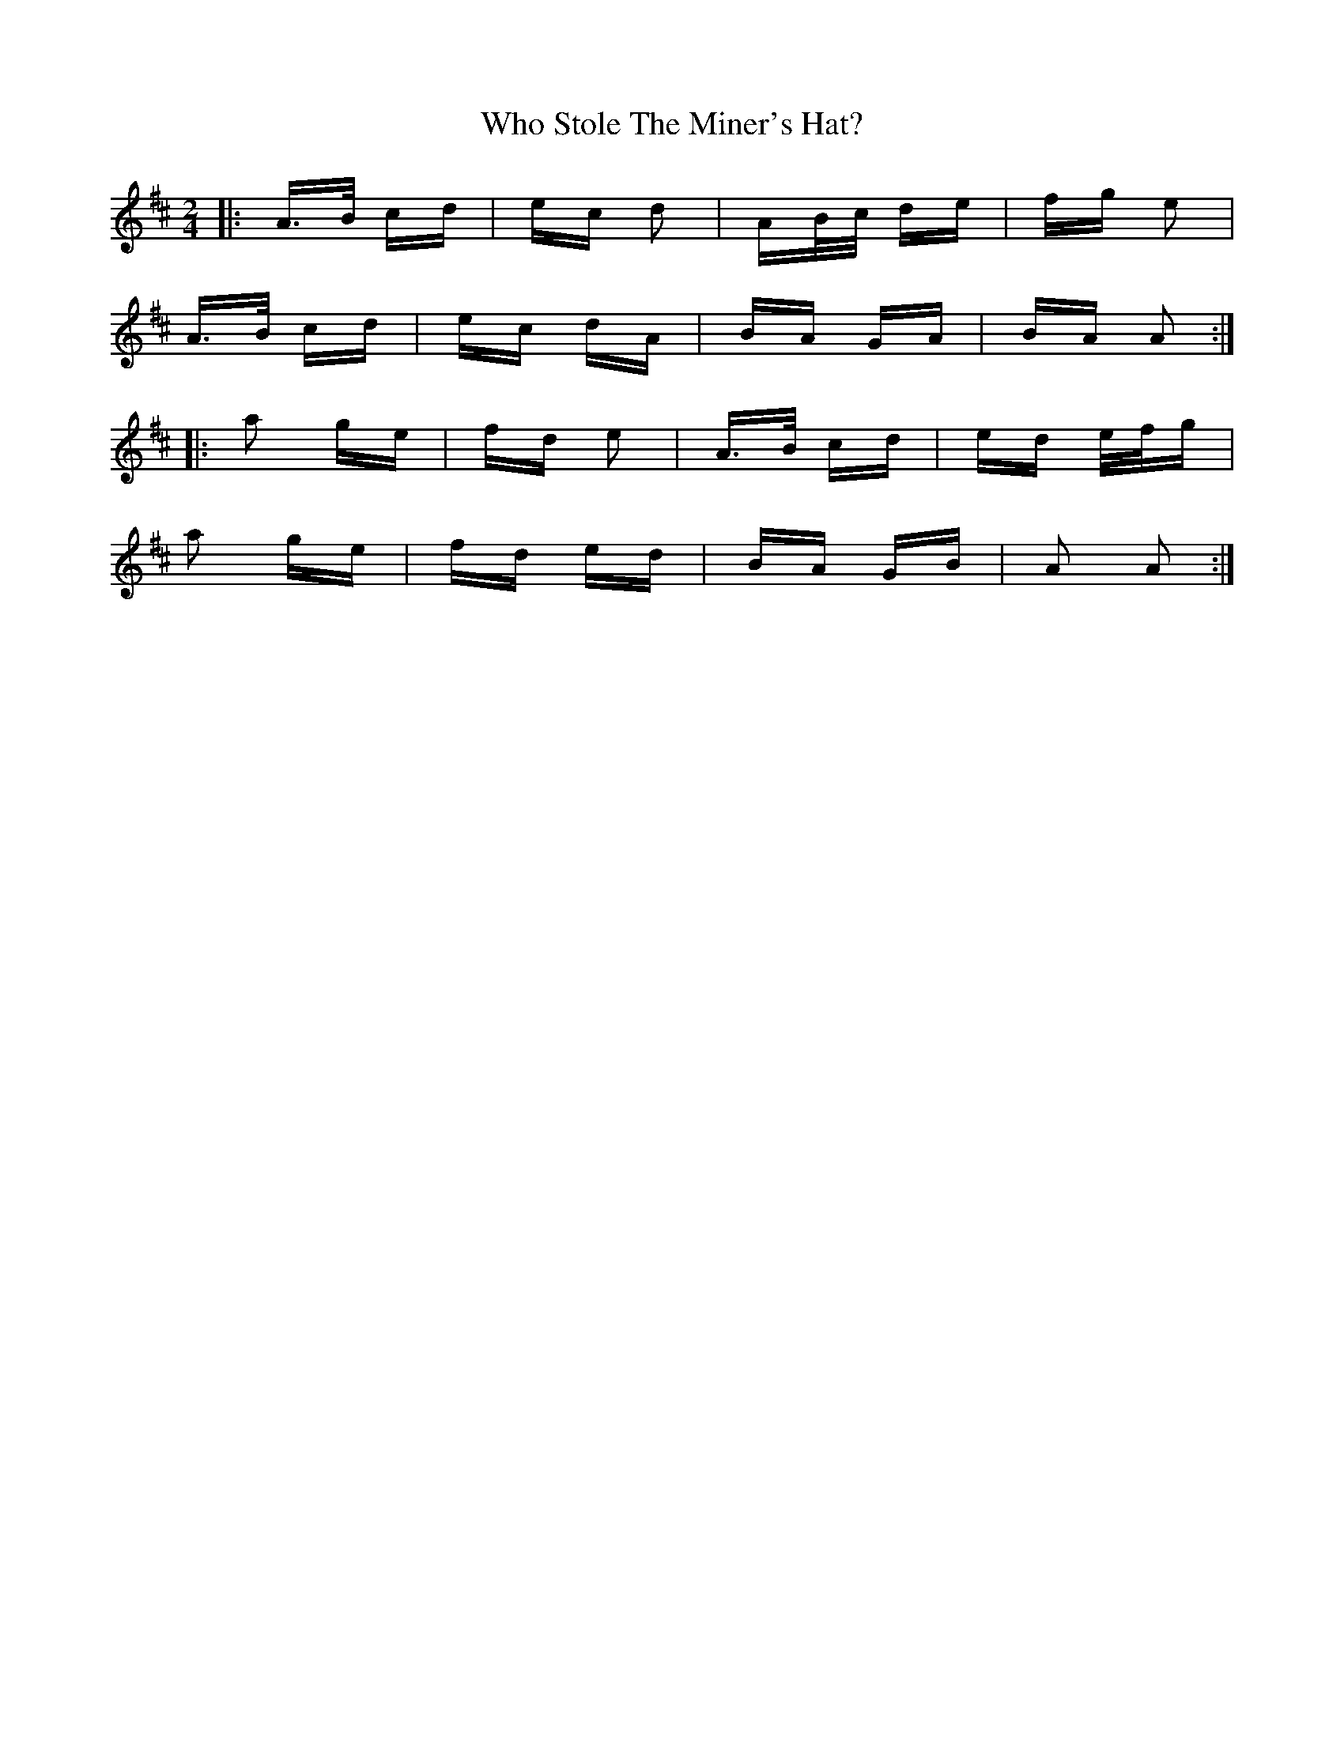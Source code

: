 X: 42814
T: Who Stole The Miner's Hat?
R: polka
M: 2/4
K: Amixolydian
|:A>B cd|ec d2|AB/c/ de|fg e2|
A>B cd|ec dA|BA GA|BA A2:|
|:a2 ge|fd e2|A>B cd|ed e/f/g|
a2 ge|fd ed|BA GB|A2 A2:|

